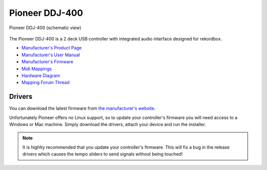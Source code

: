 Pioneer DDJ-400
===============

.. sectionauthor::
   jusko <justin.kourie@gmail.com>

.. figure:: ../../_static/controllers/pioneer_ddj_400.svg
   :align: center
   :width: 100%
   :figwidth: 100%
   :alt: Pioneer DDJ-400 (schematic view)
   :figclass: pretty-figures

   Pioneer DDJ-400 (schematic view)

The Pioneer DDJ-400 is a 2 deck USB controller with integrated audio interface designed for rekordbox.

- `Manufacturer's Product Page <https://www.pioneerdj.com/en-us/product/controller/ddj-400/black/overview/>`__
- `Manufacturer's User Manual <http://docs.pioneerdj.com/Manuals/DDJ_400_DRI1551A_manual/>`__
- `Manufacturer's Firmware <https://www.pioneerdj.com/en/support/software/controller/ddj-400/>`__
- `Midi Mappings <https://www.pioneerdj.com/-/media/pioneerdj/software-info/controller/ddj-400/ddj-400_midi_message_list_e1.pdf>`__
- `Hardware Diagram <https://www.pioneerdj.com/-/media/pioneerdj/software-info/controller/ddj-400/ddj-400_hardwarediagram_rekordboxdj_e1.pdf?la=en-us>`__
- `Mapping Forum Thread <https://mixxx.org/forums/viewtopic.php?f=7&t=12113>`__

.. versionadded:: 2.3.0

Drivers
-------

You can download the latest firmware from
`the manufacturer's website <https://www.pioneerdj.com/en/support/software/controller/ddj-400/>`__.

Unfortunately Pioneer offers no Linux support, so to update your controller's
firmware you will need access to a Windows or Mac machine. Simply download the
drivers, attach your device and run the installer.

.. note:: It is highlty recommended that you update your controller's firmware.
          This will fix a bug in the release drivers which causes the tempo
          sliders to send signals without being touched!
